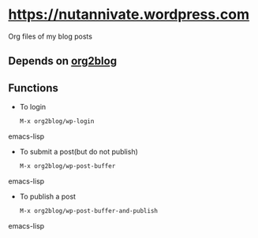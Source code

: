 * [[https://nutannivate.wordpress.com]]
  Org files of my blog posts

** Depends on [[https://github.com/punchagan/org2blog][org2blog]]
** Functions
   - To login
     #+BEGIN_SRC emacs-lisp
       M-x org2blog/wp-login
     #+END_SRC emacs-lisp

   - To submit a post(but do not publish)
     #+BEGIN_SRC emacs-lisp
       M-x org2blog/wp-post-buffer
     #+END_SRC emacs-lisp

   - To publish a post
     #+BEGIN_SRC emacs-lisp
       M-x org2blog/wp-post-buffer-and-publish
     #+END_SRC emacs-lisp

